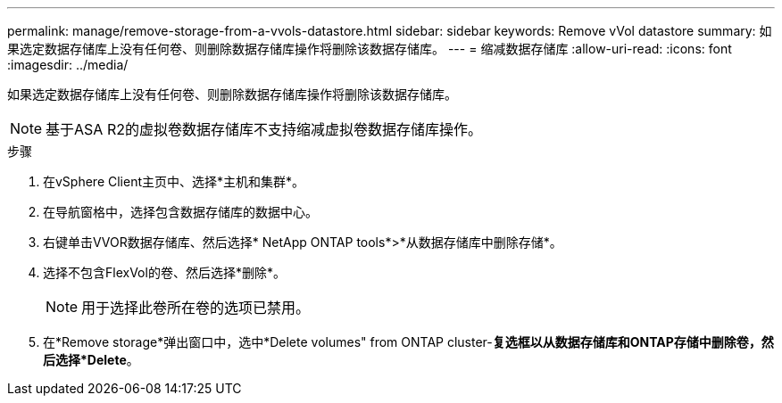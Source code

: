 ---
permalink: manage/remove-storage-from-a-vvols-datastore.html 
sidebar: sidebar 
keywords: Remove vVol datastore 
summary: 如果选定数据存储库上没有任何卷、则删除数据存储库操作将删除该数据存储库。 
---
= 缩减数据存储库
:allow-uri-read: 
:icons: font
:imagesdir: ../media/


[role="lead"]
如果选定数据存储库上没有任何卷、则删除数据存储库操作将删除该数据存储库。


NOTE: 基于ASA R2的虚拟卷数据存储库不支持缩减虚拟卷数据存储库操作。

.步骤
. 在vSphere Client主页中、选择*主机和集群*。
. 在导航窗格中，选择包含数据存储库的数据中心。
. 右键单击VVOR数据存储库、然后选择* NetApp ONTAP tools*>*从数据存储库中删除存储*。
. 选择不包含FlexVol的卷、然后选择*删除*。
+

NOTE: 用于选择此卷所在卷的选项已禁用。

. 在*Remove storage*弹出窗口中，选中*Delete volumes" from ONTAP cluster-*复选框以从数据存储库和ONTAP存储中删除卷，然后选择*Delete*。

